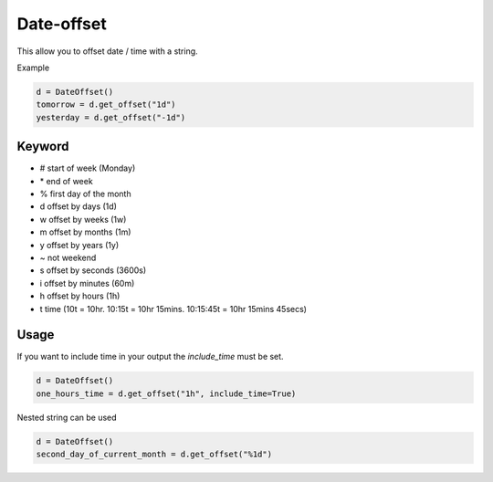 Date-offset
===========
.. image:: https://badge.fury.io/py/date-offset.svg
    :target: http://badge.fury.io/py/date-offset


.. image:: https://codecov.io/gh/django-advance-utils/date-offset/branch/main/graph/badge.svg?token=QPGW5TIGX3
    :target: https://codecov.io/gh/django-advance-utils/date-offset
    
This allow you to offset date / time with a string.

Example

.. code-block::

    d = DateOffset()
    tomorrow = d.get_offset("1d")
    yesterday = d.get_offset("-1d")



Keyword
-------

* # start of week (Monday)
* \* end of week
* % first day of the month
* d offset by days (1d)
* w offset by weeks (1w)
* m offset by months (1m)
* y offset by years (1y)
* ~ not weekend
* s offset by seconds (3600s)
* i offset by minutes (60m)
* h offset by hours (1h)
* t time (10t = 10hr. 10:15t = 10hr 15mins. 10:15:45t = 10hr 15mins 45secs)


Usage
-----

If you want to include time in your output the `include_time` must be set.

.. code-block::

    d = DateOffset()
    one_hours_time = d.get_offset("1h", include_time=True)


Nested string can be used

.. code-block::

    d = DateOffset()
    second_day_of_current_month = d.get_offset("%1d")

